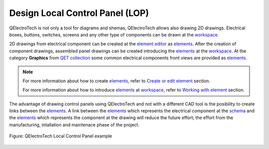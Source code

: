 .. _drawing/lop:

================================
Design Local Control Panel (LOP)
================================

QElectroTech is not only a tool for diagrams and shemas, QElectroTech allows also drawing 2D drawings. 
Electrical boxes, buttons, switches, screens and any other type of components can be drawn at the 
`workspace`_.

2D drawings from electrical component can be created at the `element editor`_ as
`elements`_. After the creation of component drawings, assembled panel drawings can be created 
introducing the `elements`_ at the `workspace`_. At the category **Graphics** from 
`QET collection`_ some common electrical components front views are provided as `elements`_.

.. note::

   For more information about how to create `elements`_, refer to `Create or edit element`_ 
   section.
   
   For more information about how to introduce `elements`_ at `workspace`_, refer 
   to `Working with element`_ section.

The advantage of drawing control panels using QElectroTech and not with a different CAD tool is the 
posibility to create links between the `elements`_. A link between the `elements`_ which represents 
the electrical component at the `schema`_ and the `elements`_ which represents the component at the 
drawing will reduce the future effort; the effort from the manufacturing, intallation and maintenace 
phase of the project.

.. figure:: /_external/_images/en/qet_lop.png
   :align: center

   Figure: QElectroTech Local Control Panel example

.. _workspace: ../interface/workspace.html
.. _element: ../element/index.html
.. _elements: ../element/index.html
.. _schema: ../schema/index.html
.. _QET collection: ../element/collection/default_collection.html
.. _element editor: ../element/element_editor/index.html
.. _Create or edit element: ../element/element_editor/edition/index.html
.. _Working with element: ../schema/element/index.html